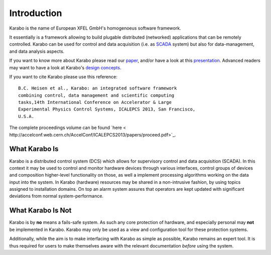 ************
Introduction
************

Karabo is the name of European XFEL GmbH's homogenoeus software
framework.

It essentially is a framework allowing to build plugable distributed
(networked) applications that can be remotely controlled. 
Karabo can be used for control and data acquisition (i.e. as `SCADA
<http://en.wikipedia.org/wiki/SCADA>`_ system) but also for
data-management, and data analysis aspects.

If you want to know more about Karabo please read our `paper
<https://docs.xfel.eu/alfresco/d/a/workspace/SpacesStore/5be9f069-3d70-4625-bde1-f1c7ca06eaed/Karabo_Overview_2013.pdf>`_,
and/or have a look at this `presentation
<https://docs.xfel.eu/alfresco/d/a/workspace/SpacesStore/3f4fb9de-ea30-4f8f-9f5f-628ba8066241/Karabo_Overview_Presentation>`_.
Advanced readers may want to have a look at Karabo's `design concepts
<https://docs.xfel.eu/alfresco/d/a/workspace/SpacesStore/9b331f2f-fe2e-4ece-850d-96b486207f10/Karabo_Design_Concepts.pptx>`_.

 
If you want to cite Karabo please use this reference::

  B.C. Heisen et al., Karabo: an integrated software framework
  combining control, data management and scientific computing
  tasks,14th International Conference on Accelerator & Large
  Experimental Physics Control Systems, ICALEPCS 2013, San Francisco,
  U.S.A.

 
The complete proceedings volume can be found `here <
http://accelconf.web.cern.ch/AccelConf/ICALEPCS2013/papers/proceed.pdf>`_.


What Karabo Is
==============

Karabo is a distributed control system (DCS) which allows for supervisory control
and data acquisition (SCADA). In this context it may be used to control and
monitor hardware devices through various interfaces, control groups of devices
and composition higher-level functionality on those, as well a implement
processing algorithms working on the data input into the system. In Karabo
(hardware) resources may be shared in a non-intrusive fashion, by using topics
assigned to installation domains. On top an alarm system assures that operators
are kept updated with significant deviations from normal system-performance.

What Karabo Is Not
==================

Karabo is by **no** means a fails-safe system. As such any core protection of
hardware, and especially personal may **not** be implemented in Karabo. Karabo
may only be used as a view and configuration tool for these protection systems.

Additionally, while the aim is to make interfacing with Karabo as simple as
possible, Karabo remains an expert tool. It is thus required for users to make
themselves aware with the relevant documentation *before* using the system.
